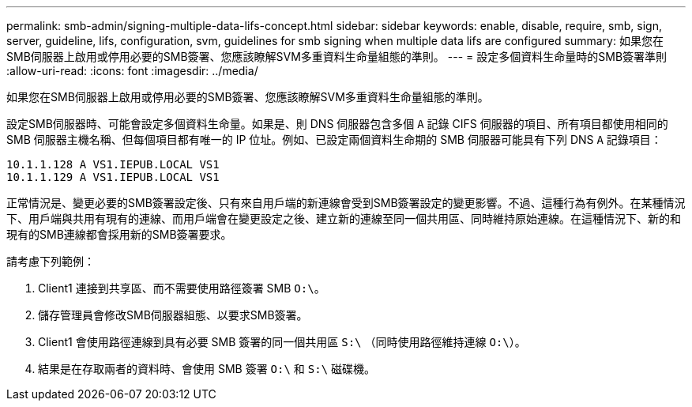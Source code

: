 ---
permalink: smb-admin/signing-multiple-data-lifs-concept.html 
sidebar: sidebar 
keywords: enable, disable, require, smb, sign, server, guideline, lifs, configuration, svm, guidelines for smb signing when multiple data lifs are configured 
summary: 如果您在SMB伺服器上啟用或停用必要的SMB簽署、您應該瞭解SVM多重資料生命量組態的準則。 
---
= 設定多個資料生命量時的SMB簽署準則
:allow-uri-read: 
:icons: font
:imagesdir: ../media/


[role="lead"]
如果您在SMB伺服器上啟用或停用必要的SMB簽署、您應該瞭解SVM多重資料生命量組態的準則。

設定SMB伺服器時、可能會設定多個資料生命量。如果是、則 DNS 伺服器包含多個 `A` 記錄 CIFS 伺服器的項目、所有項目都使用相同的 SMB 伺服器主機名稱、但每個項目都有唯一的 IP 位址。例如、已設定兩個資料生命期的 SMB 伺服器可能具有下列 DNS `A` 記錄項目：

[listing]
----
10.1.1.128 A VS1.IEPUB.LOCAL VS1
10.1.1.129 A VS1.IEPUB.LOCAL VS1
----
正常情況是、變更必要的SMB簽署設定後、只有來自用戶端的新連線會受到SMB簽署設定的變更影響。不過、這種行為有例外。在某種情況下、用戶端與共用有現有的連線、而用戶端會在變更設定之後、建立新的連線至同一個共用區、同時維持原始連線。在這種情況下、新的和現有的SMB連線都會採用新的SMB簽署要求。

請考慮下列範例：

. Client1 連接到共享區、而不需要使用路徑簽署 SMB `O:\`。
. 儲存管理員會修改SMB伺服器組態、以要求SMB簽署。
. Client1 會使用路徑連線到具有必要 SMB 簽署的同一個共用區 `S:\` （同時使用路徑維持連線 `O:\`）。
. 結果是在存取兩者的資料時、會使用 SMB 簽署 `O:\` 和 `S:\` 磁碟機。

